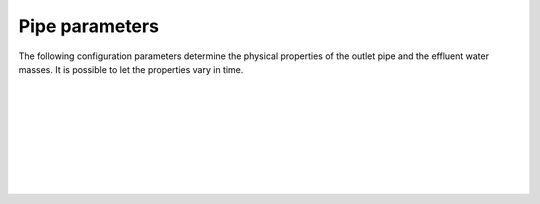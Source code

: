 ===============================
Pipe parameters
===============================

The following configuration parameters determine the physical properties of
the outlet pipe and the effluent water masses. It is possible to let the
properties vary in time.

|

.. confval:: pipe.time

    :type: array
    :units: s

    Time since simulation start.

|

.. confval:: pipe.flow

    :type: array
    :units: m³ / s

    Pipe flow rate.
    One entry for each :confval:`pipe.time` value.

|

.. confval:: pipe.dens

    :type: array
    :units: kg / m³

    Mass density of effluent wastewater.
    One entry for each :confval:`pipe.time` value.

|

.. confval:: pipe.diam

    :type: array
    :units: m

    Mass density of effluent wastewater.
    One entry for each :confval:`pipe.time` value.

|

.. confval:: pipe.depth

    :type: array
    :units: m

    Depth of pipe outlet.
    One entry for each :confval:`pipe.time` value.

|

.. confval:: pipe.decline

    :type: array
    :units: degrees

    Direction of pipe outlet (positive is downwards).
    One entry for each :confval:`pipe.time` value.

|

.. confval:: pipe.csv.file

   :type: string

   Read pipe parameters from the specified text file. The file must have one
   column (with header) for each pipe parameter. Columns must be
   comma-separated. Lines starting with ``#`` are treated as comments, and
   whitespace is ignored.

|

.. confval:: pipe.nc.file

   :type: string

   Read pipe parameters from the specified
   `netCDF4 file <https://unidata.github.io/netcdf4-python/>`_.
   The file must have one variable for each pipe parameter, indexed by the time
   coordinate.

